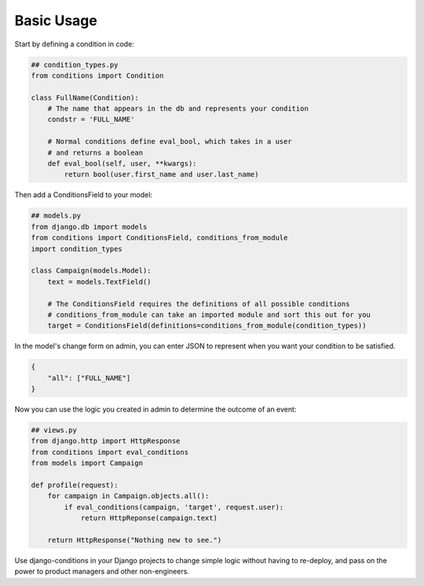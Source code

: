 Basic Usage
^^^^^^^^^^^

Start by defining a condition in code:

.. code-block:: python

    ## condition_types.py
    from conditions import Condition

    class FullName(Condition):
        # The name that appears in the db and represents your condition
        condstr = 'FULL_NAME'

        # Normal conditions define eval_bool, which takes in a user
        # and returns a boolean
        def eval_bool(self, user, **kwargs):
            return bool(user.first_name and user.last_name)

Then add a ConditionsField to your model:

.. code-block:: python

    ## models.py
    from django.db import models
    from conditions import ConditionsField, conditions_from_module
    import condition_types

    class Campaign(models.Model):
        text = models.TextField()

        # The ConditionsField requires the definitions of all possible conditions
        # conditions_from_module can take an imported module and sort this out for you
        target = ConditionsField(definitions=conditions_from_module(condition_types))

In the model's change form on admin, you can enter JSON to represent when you want your condition to be satisfied.

.. code-block:: javascript

    {
        "all": ["FULL_NAME"]
    }

Now you can use the logic you created in admin to determine the outcome of an event:

.. code-block:: python

    ## views.py
    from django.http import HttpResponse
    from conditions import eval_conditions
    from models import Campaign

    def profile(request):
        for campaign in Campaign.objects.all():
            if eval_conditions(campaign, 'target', request.user):
                return HttpReponse(campaign.text)

        return HttpResponse("Nothing new to see.")

Use django-conditions in your Django projects to change simple logic without having to re-deploy, and pass on the power to product managers and other non-engineers.
